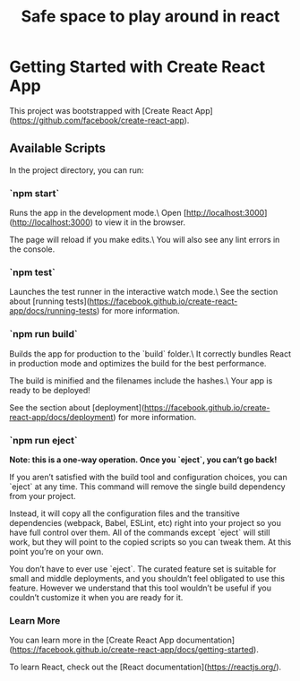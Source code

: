 #+TITLE: Safe space to play around in react

* Getting Started with Create React App

This project was bootstrapped with [Create React App](https://github.com/facebook/create-react-app).

** Available Scripts

In the project directory, you can run:

*** `npm start`

Runs the app in the development mode.\
Open [http://localhost:3000](http://localhost:3000) to view it in the browser.

The page will reload if you make edits.\
You will also see any lint errors in the console.

*** `npm test`

Launches the test runner in the interactive watch mode.\
See the section about [running tests](https://facebook.github.io/create-react-app/docs/running-tests) for more information.

*** `npm run build`

Builds the app for production to the `build` folder.\
It correctly bundles React in production mode and optimizes the build for the best performance.

The build is minified and the filenames include the hashes.\
Your app is ready to be deployed!

See the section about [deployment](https://facebook.github.io/create-react-app/docs/deployment) for more information.

*** `npm run eject`

**Note: this is a one-way operation. Once you `eject`, you can’t go back!**

If you aren’t satisfied with the build tool and configuration choices, you can `eject` at any time. This command will remove the single build dependency from your project.

Instead, it will copy all the configuration files and the transitive dependencies (webpack, Babel, ESLint, etc) right into your project so you have full control over them. All of the commands except `eject` will still work, but they will point to the copied scripts so you can tweak them. At this point you’re on your own.

You don’t have to ever use `eject`. The curated feature set is suitable for small and middle deployments, and you shouldn’t feel obligated to use this feature. However we understand that this tool wouldn’t be useful if you couldn’t customize it when you are ready for it.

*** Learn More

You can learn more in the [Create React App documentation](https://facebook.github.io/create-react-app/docs/getting-started).

To learn React, check out the [React documentation](https://reactjs.org/).
